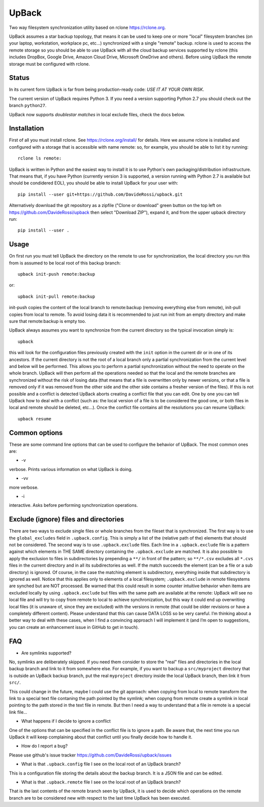 UpBack
======

Two way filesystem synchronization utility based on
rclone https://rclone.org.

UpBack assumes a star backup topology, that means it can be used to keep one or more "local" filesystem branches (on your laptop, workstation, workplace pc, etc...) synchronized with a single "remote" backup.
rclone is used to access the remote storage so you should be able to use UpBack with all the cloud backup services supported by rclone (this includes DropBox, Google Drive, Amazon Cloud Drive, Microsoft OneDrive and others). Before using UpBack the remote storage must be configured with rclone.

Status
------
In its current form UpBack is far from being production-ready code: *USE IT AT YOUR OWN RISK*.

The current version of UpBack requires Python 3. If you need a version supporting Python 2.7 you should check out the branch ``python27``.

UpBack now supports *doublestar matches* in local exclude files, check the docs below.

Installation
------------
First of all you must install rclone. See https://rclone.org/install/ for details.
Here we assume rclone is installed and configured with a storage that is accessible with name remote: so, for example, you should be able to list it by running:
::
  rclone ls remote:

UpBack is written in Python and the easiest way to install it is to use Python's own packaging/distribution infrastructure. That means that, if you have Python (currently version 3 is supported, a version running with Python 2.7 is available but should be condidered EOL), you should be able to install UpBack for your user with:
::
  pip install --user git+https://github.com/DavideRossi/upback.git

Alternatively download the git repository as a zipfile ("Clone or download" green button on the top left on https://github.com/DavideRossi/upback then select "Download ZIP"), expand it, and from the upper upback directory run:
::
  pip install --user .

Usage
-----
On first run you must tell UpBack the directory on the remote to use for synchronization, the local directory you run this from is assumed to be local root of this backup branch:
::
  upback init-push remote:backup

or:
::
  upback init-pull remote:backup

init-push copies the content of the local branch to remote:backup (removing everything else from remote), init-pull copies from local to remote. 
To avoid losing data it is recommended to just run init from an empty directory and make sure that remote:backup is empty too.

UpBack always assumes you want to synchronize from the current directory so the typical invocation simply is:
::
  upback

this will look for the configuration files previously created with the ``init`` option in the current dir or in one of its ancestors.
If the current directory is not the root of a local branch only a partial synchronization from the current level and below will be performed.
This allows you to perform a partial synchronization without the need to operate on the whole branch.
UpBack will then perform all the operations needed so that the local and the remote branches are synchronized without the risk of losing data (that means that a file is overwritten only by newer versions, or that a file is removed only if it was removed from the other side and the other side contains a fresher version of the  files).
If this is not possible and a conflict is detected UpBack aborts creating a conflict file that you can edit.
One by one you can tell UpBack how to deal with a conflict (such as: the local version of a file is to be considered the good one, or both files in local and remote should be deleted, etc...).
Once the conflict file contains all the resolutions you can resume UpBack:
::
  upback resume

Common options
--------------
These are some command line options that can be used to configure the behavior of UpBack.
The most common ones are:

* -v
verbose. Prints various information on what UpBack is doing.

* -vv
more verbose.

* -i
interactive. Asks before performing synchronization operations.

Exclude (ignore) files and directories
--------------------------------------
There are two ways to exclude single files or whole branches from the fileset that is synchronized.
The first way is to use the ``global_excludes`` field in ``.upback.config``. This is simply a list of the (relative path of the) elements that should not be considered.  
The second way is to use ``.upback.exclude`` files.
Each line in a ``.upback.exclude`` file is a pattern against which elements in THE SAME directory containing the ``.upback.exclude`` are matched.
It is also possible to apply the exclusion to files in subdirectories by prepending a ``**/`` in front of the pattern; so ``**/*.csv`` excludes all ``*.cvs`` files in the current directory and in all its subdirectories as well.
If the match succeeds the element (can be a file or a sub directory) is ignored.
Of course, in the case the matching element is subdirectory, everything inside that subdirectory is ignored as well.
Notice that this applies only to elements of a local filesystem; ``.upback.exclude`` in remote filesystems are synched but are NOT processed.
Be warned that this could result in some counter intuitive behavior when items are excluded locally by using ``.upback.exclude`` but files with the same path are available at the remote: UpBack will see no local file and will try to copy from remote to local to achieve synchronization, but this way it could end up overwriting local files (it is unaware of, since they are excluded) with the versions in remote (that could be older revisions or have a completely different content).
Please understand that this can cause DATA LOSS so be very careful. I’m thinking about a better way to deal with these cases, when I find a convincing approach I will implement it (and I’m open to suggestions, you can create an enhancement issue in GitHub to get in touch).

FAQ
---
* Are symlinks supported?
No, symlinks are deliberately skipped. 
If you need them consider to store the "real" files and directories in the local backup branch and link to it from somewhere else.
For example, if you want to backup a ``src/myproject`` directory that is outside an UpBack backup branch, put the real ``myproject`` directory inside the local UpBack branch, then link it from ``src/``.

This could change in the future, maybe I could use the git approach: when copying from local to remote transform the link to a special text file contaning the path pointed by the symlink; when copyng from remote create a symlink in local pointing to the path stored in the text file in remote. But then I need a way to understand that a file in remote is a special link file...

* What happens if I decide to ignore a conflict
One of the options that can be specified in the conflict file is to ignore a path.
Be aware that, the next time you run UpBack it will keep complaining about that conflict until you finally decide how to handle it.

* How do I report a bug?
Please use github's issue tracker https://github.com/DavideRossi/upback/issues

* What is that ``.upback.config`` file I see on the local root of an UpBack branch?
This is a configuration file storing the details about the backup branch. It is a JSON file and can be edited.

* What is that ``.upback.remote`` file I see on the local root of an UpBack branch?
That is the last contents of the remote branch seen by UpBack, it is used to decide which operations on the remote branch are to be considered new with respect to the last time UpBack has been executed.
